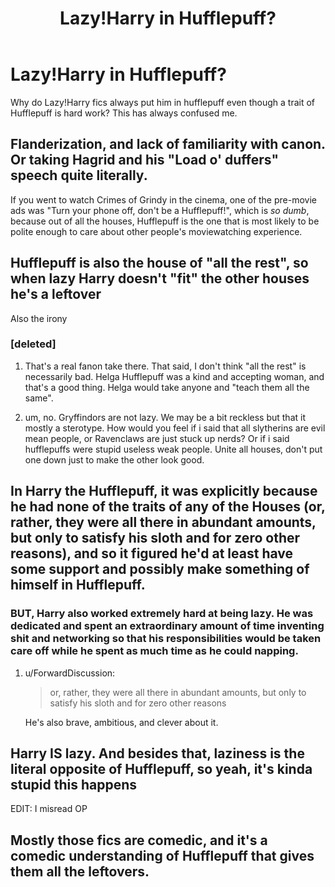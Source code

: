 #+TITLE: Lazy!Harry in Hufflepuff?

* Lazy!Harry in Hufflepuff?
:PROPERTIES:
:Author: LilyPotter123
:Score: 8
:DateUnix: 1553871839.0
:DateShort: 2019-Mar-29
:FlairText: Discussion
:END:
Why do Lazy!Harry fics always put him in hufflepuff even though a trait of Hufflepuff is hard work? This has always confused me.


** Flanderization, and lack of familiarity with canon. Or taking Hagrid and his "Load o' duffers" speech quite literally.

If you went to watch Crimes of Grindy in the cinema, one of the pre-movie ads was "Turn your phone off, don't be a Hufflepuff!", which is /so dumb/, because out of all the houses, Hufflepuff is the one that is most likely to be polite enough to care about other people's moviewatching experience.
:PROPERTIES:
:Author: 4ecks
:Score: 30
:DateUnix: 1553872653.0
:DateShort: 2019-Mar-29
:END:


** Hufflepuff is also the house of "all the rest", so when lazy Harry doesn't "fit" the other houses he's a leftover

Also the irony
:PROPERTIES:
:Author: patil-triplet
:Score: 13
:DateUnix: 1553875766.0
:DateShort: 2019-Mar-29
:END:

*** [deleted]
:PROPERTIES:
:Score: 1
:DateUnix: 1553898602.0
:DateShort: 2019-Mar-30
:END:

**** That's a real fanon take there. That said, I don't think "all the rest" is necessarily bad. Helga Hufflepuff was a kind and accepting woman, and that's a good thing. Helga would take anyone and "teach them all the same".
:PROPERTIES:
:Author: patil-triplet
:Score: 2
:DateUnix: 1553900977.0
:DateShort: 2019-Mar-30
:END:


**** um, no. Gryffindors are not lazy. We may be a bit reckless but that it mostly a sterotype. How would you feel if i said that all slytherins are evil mean people, or Ravenclaws are just stuck up nerds? Or if i said hufflepuffs were stupid useless weak people. Unite all houses, don't put one down just to make the other look good.
:PROPERTIES:
:Author: LilyPotter123
:Score: -7
:DateUnix: 1553899167.0
:DateShort: 2019-Mar-30
:END:


** In Harry the Hufflepuff, it was explicitly because he had none of the traits of any of the Houses (or, rather, they were all there in abundant amounts, but only to satisfy his sloth and for zero other reasons), and so it figured he'd at least have some support and possibly make something of himself in Hufflepuff.
:PROPERTIES:
:Author: ForwardDiscussion
:Score: 5
:DateUnix: 1553883985.0
:DateShort: 2019-Mar-29
:END:

*** BUT, Harry also worked extremely hard at being lazy. He was dedicated and spent an extraordinary amount of time inventing shit and networking so that his responsibilities would be taken care off while he spent as much time as he could napping.
:PROPERTIES:
:Author: T0lias
:Score: 11
:DateUnix: 1553890269.0
:DateShort: 2019-Mar-30
:END:

**** u/ForwardDiscussion:
#+begin_quote
  or, rather, they were all there in abundant amounts, but only to satisfy his sloth and for zero other reasons
#+end_quote

He's also brave, ambitious, and clever about it.
:PROPERTIES:
:Author: ForwardDiscussion
:Score: 4
:DateUnix: 1553890590.0
:DateShort: 2019-Mar-30
:END:


** Harry IS lazy. And besides that, laziness is the literal opposite of Hufflepuff, so yeah, it's kinda stupid this happens

EDIT: I misread OP
:PROPERTIES:
:Author: AustSakuraKyzor
:Score: 1
:DateUnix: 1553898726.0
:DateShort: 2019-Mar-30
:END:


** Mostly those fics are comedic, and it's a comedic understanding of Hufflepuff that gives them all the leftovers.
:PROPERTIES:
:Author: Tsorovar
:Score: 1
:DateUnix: 1553928314.0
:DateShort: 2019-Mar-30
:END:
